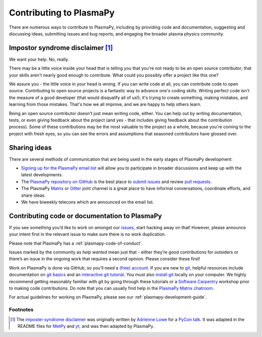 .. _contributing-to-plasmapy:

Contributing to PlasmaPy
========================

There are numerous ways to contribute to PlasmaPy, including by
providing code and documentation, suggesting and discussing ideas,
submitting issues and bug reports, and engaging the broader plasma
physics community.

.. _impostor-syndrome-disclaimer:

Impostor syndrome disclaimer [1]_
---------------------------------

We want your help. No, really.

There may be a little voice inside your head that is telling you that
you're not ready to be an open source contributor; that your skills
aren't nearly good enough to contribute. What could you possibly offer a
project like this one?

We assure you - the little voice in your head is wrong. If you can write
code at all, you can contribute code to open source. Contributing to
open source projects is a fantastic way to advance one's coding skills.
Writing perfect code isn't the measure of a good developer (that would
disqualify all of us!); it's trying to create something, making
mistakes, and learning from those mistakes. That's how we all improve,
and we are happy to help others learn.

Being an open source contributor doesn't just mean writing code, either.
You can help out by writing documentation, tests, or even giving
feedback about the project (and yes - that includes giving feedback
about the contribution process). Some of these contributions may be the
most valuable to the project as a whole, because you're coming to the
project with fresh eyes, so you can see the errors and assumptions that
seasoned contributors have glossed over.

.. _sharing-ideas:

Sharing ideas
-------------

There are several methods of communication that are being used in the
early stages of PlasmaPy development:

-  `Signing up for the PlasmaPy email
   list <https://groups.google.com/forum/#!forum/plasmapy>`_ will allow
   you to participate in broader discussions and keep up with the latest
   developments.

-  The `PlasmaPy repository on
   GitHub <https://github.com/PlasmaPy/plasmapy>`_ is the best place to
   `submit issues <https://github.com/PlasmaPy/plasmapy/issues>`_ and
   review `pull
   requests <https://github.com/PlasmaPy/plasmapy/pulls>`_.

-  The PlasmaPy
   `Matrix <https://riot.im/app/#/room/#plasmapy:matrix.org>`_ or
   `Gitter <https://gitter.im/PlasmaPy/Lobby>`_ joint channel is a
   great place to have informal conversations, coordinate efforts, and
   share ideas.

-  We have biweekly telecons which are announced on the email list.

Contributing code or documentation to PlasmaPy
----------------------------------------------

If you see something you’d like to work on amongst our
`issues <https://github.com/PlasmaPy/PlasmaPy/issues>`_, start hacking
away on that! However, please announce your intent first in the relevant
issue to make sure there is no work duplication.

Please note that PlasmaPy has a :ref:`plasmapy-code-of-conduct`.

Issues marked by the community as *help wanted* mean just that - either
they’re good contributions for outsiders or there’s an issue in the
ongoing work that requires a second opinion. Please consider these
first!

Work on PlasmaPy is done via GitHub, so you’ll need a `(free)
account <https://github.com/join?source=header-home>`_. If you are new
to `git <https://git-scm.com/>`_, helpful resources include
documentation on `git
basics <https://git-scm.com/book/en/v2/Getting-Started-Git-Basics>`_
and an `interactive git
tutorial <https://try.github.io/levels/1/challenges/1>`_. You must also
`install
git <https://git-scm.com/book/en/v2/Getting-Started-Installing-Git>`_
locally on your computer. We highly recommend getting reasonably
familiar with git by going through these tutorials or a `Software
Carpentry <https://software-carpentry.org/>`_ workshop prior to making
code contributions. Do note that you can usually find help in the
`PlasmaPy Matrix
chatroom <https://riot.im/app/#/room/#plasmapy:matrix.org>`_.

For actual guidelines for working on PlasmaPy, please see our
:ref:`plasmapy-development-guide`.

Footnotes
^^^^^^^^^

.. [1] The `imposter syndrome disclaimer
       <https://github.com/adriennefriend/imposter-syndrome-disclaimer>`_
       was originally written by `Adrienne Lowe
       <https://github.com/adriennefriend>`_ for a `PyCon talk
       <https://www.youtube.com/watch?v=6Uj746j9Heo>`_.  It was adapted
       in the README files for
       `MetPy <https://github.com/Unidata/MetPy>`_ and `yt
       <https://github.com/yt-project/yt>`_, and was then adapted by
       PlasmaPy.
